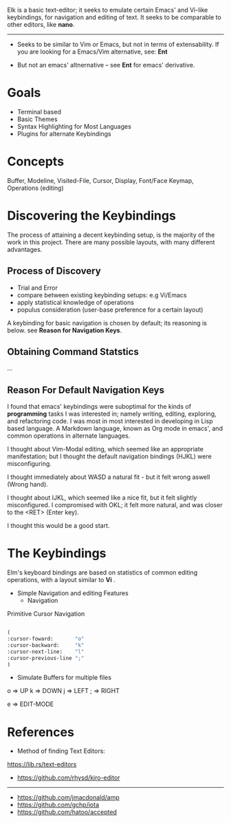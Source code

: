 


Elk is a basic text-editor; it seeks to emulate certain Emacs' and Vi-like keybindings, for
navigation and editing of text. It seeks to be comparable to other editors, like
 *nano*.

--------------------------------------------------------------------------------

 + Seeks to be similar to Vim or Emacs, but not in terms of extensability.
  If you are looking for a Emacs/Vim alternative, see: *Ent*

 + But not an emacs' altnernative -- see *Ent* for emacs' derivative.

* Goals

- Terminal based
- Basic Themes
- Syntax Highlighting for Most Languages
- Plugins for alternate Keybindings


* Concepts
 Buffer, Modeline, Visited-File, Cursor, Display, Font/Face
 Keymap, Operations (editing) 




* Discovering the Keybindings

The process of attaining a decent keybinding setup, is the majority of the work in this project.
There are many possible layouts, with many different advantages.

** Process of Discovery

 - Trial and Error
 - compare between existing keybinding setups: e.g Vi/Emacs
 - apply statistical knowledge of operations
 - populus consideration (user-base preference for a certain layout)

A keybinding for basic navigation is chosen by default; its reasoning is below.
 see *Reason for Navigation Keys*.


** Obtaining Command Statstics
...


** Reason For Default Navigation Keys

I found that emacs' keybindings were suboptimal for the kinds of *programming* tasks
 I was interested in; namely writing, editing, exploring, and refactoring code.
 I was most in most interested in developing in Lisp based language. A Markdown language,
 known as Org mode in emacs', and common operations in alternate languages.

 I thought about Vim-Modal editing, which seemed like an appropriate manifestation;
 but I thought the default navigation bindings (HJKL) were misconfiguring. 

 I thought immediately about WASD a natural fit - but it felt wrong aswell (Wrong hand).

 I thought about IJKL, which seemed like a nice fit, but it felt slightly misconfigured.
 I compromised with OKL; it felt more natural, and was closer to the <RET> (Enter key).

 I thought this would be a good start.
 


* The Keybindings 

Elm's keyboard bindings are based on statistics of common editing operations,
with a layout similar to *Vi* .


- Simple Navigation and editing Features
  - Navigation

Primitive Cursor Navigation
#+BEGIN_SRC emacs-lisp

(
:cursor-foward:       "o"
:cursor-backward:     "k" 
:cursor-next-line:    "l"
:cursor-previous-line ";"
)

#+END_SRC

- Simulate Buffers for multiple files


 o => UP
 k => DOWN
 j => LEFT
 ; => RIGHT
 
 e => EDIT-MODE






* References


 + Method of finding Text Editors:
 https://lib.rs/text-editors

- https://github.com/rhysd/kiro-editor
----------------------------------------
- https://github.com/jmacdonald/amp
- https://github.com/gchp/iota
- https://github.com/hatoo/accepted
